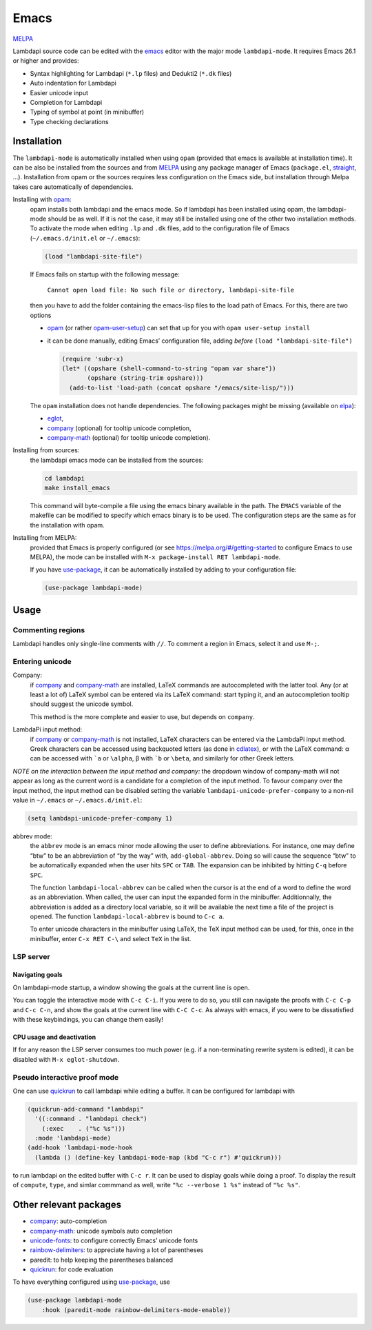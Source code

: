 .. _editing-lambdapi-source-code-with-emacs-melpamelpa-badgemelpa-link:

Emacs
=====
`MELPA <https://melpa.org/#/lambdapi-mode>`_

Lambdapi source code can be edited with the `emacs`_ editor with the major
mode ``lambdapi-mode``. It requires Emacs 26.1 or higher and provides:

* Syntax highlighting for Lambdapi (``*.lp`` files) and Dedukti2 (``*.dk``
  files)
* Auto indentation for Lambdapi
* Easier unicode input
* Completion for Lambdapi
* Typing of symbol at point (in minibuffer)
* Type checking declarations

Installation
------------

The ``lambdapi-mode`` is automatically installed when using ``opam``
(provided that emacs is available at installation time). It can be also
be installed from the sources and from `MELPA <https://melpa.org>`__
using any package manager of Emacs (``package.el``,
`straight <https://github.com/raxod502/straight.el>`__, …). Installation
from opam or the sources requires less configuration on the Emacs side,
but installation through Melpa takes care automatically of dependencies.

Installing with `opam`_:
  opam installs both lambdapi and the emacs mode. So if lambdapi has been
  installed using opam, the lambdapi-mode should be as well. If it is not the
  case, it may still be installed using one of the other two installation
  methods. To activate the mode when editing ``.lp`` and ``.dk`` files, add to
  the configuration file of Emacs (``~/.emacs.d/init.el`` or ``~/.emacs``):

  .. code:: emacs-lisp

     (load "lambdapi-site-file")

  If Emacs fails on startup with the following message:

     ``Cannot open load file: No such file or directory, lambdapi-site-file``

  then you have to add the folder containing the emacs-lisp files to the load
  path of Emacs. For this, there are two options

  * `opam`_ (or rather
    `opam-user-setup <https://github.com/OCamlPro/opam-user-setup>`_)
    can set that up for you with ``opam user-setup install``
  * it can be done manually, editing Emacs’ configuration file, adding *before*
    ``(load "lambdapi-site-file")``

    .. code:: emacs-lisp

       (require 'subr-x)
       (let* ((opshare (shell-command-to-string "opam var share"))
              (opshare (string-trim opshare)))
         (add-to-list 'load-path (concat opshare "/emacs/site-lisp/")))

  The ``opam`` installation does not handle dependencies. The following
  packages might be missing (available on `elpa`_):

  * `eglot`_,
  * `company`_ (optional) for tooltip unicode completion,
  * `company-math`_ (optional) for tooltip unicode completion).

Installing from sources:
  the lambdapi emacs mode can be installed
  from the sources:

  .. code:: shell

     cd lambdapi
     make install_emacs

  This command will byte-compile a file using the emacs binary available
  in the path. The ``EMACS`` variable of the makefile can be modified to
  specify which emacs binary is to be used. The configuration steps are
  the same as for the installation with opam.

Installing from MELPA:
  provided that Emacs is properly configured
  (or see https://melpa.org/#/getting-started to configure
  Emacs to use MELPA), the mode can be installed with
  ``M-x package-install RET lambdapi-mode``.

  If you have `use-package`_, it can be automatically installed by adding to
  your configuration file:

  .. code:: emacs-lisp

     (use-package lambdapi-mode)

Usage
-----

Commenting regions
^^^^^^^^^^^^^^^^^^

Lambdapi handles only single-line comments with ``//``. To comment a
region in Emacs, select it and use ``M-;``.

Entering unicode
^^^^^^^^^^^^^^^^

Company:
  if `company`_ and `company-math`_ are installed, LaTeX commands are
  autocompleted with the latter tool. Any (or at least a lot of) LaTeX symbol
  can be entered via its LaTeX command: start typing it, and an autocompletion
  tooltip should suggest the unicode symbol.

  This method is the more complete and easier to use, but depends on
  ``company``.

LambdaPi input method:
  if `company`_ or `company-math`_ is not installed, LaTeX characters can be
  entered via the LambdaPi input method. Greek characters can be accessed using
  backquoted letters (as done in `cdlatex`_), or with the LaTeX command: α can
  be accessed with :literal:`\`a` or ``\alpha``, β with :literal:`\`b` or
  ``\beta``, and similarly for other Greek letters.

*NOTE on the interaction between the input method and company:* the
dropdown window of company-math will not appear as long as the current
word is a candidate for a completion of the input method. To favour
company over the input method, the input method can be disabled setting
the variable ``lambdapi-unicode-prefer-company`` to a non-nil value in
``~/.emacs`` or ``~/.emacs.d/init.el``:

.. code:: emacs-lisp

   (setq lambdapi-unicode-prefer-company 1)

abbrev mode:
  the ``abbrev`` mode is an emacs minor mode allowing the user to define
  abbreviations. For instance, one may define “btw” to be an abbreviation of “by
  the way” with, ``add-global-abbrev``. Doing so will cause the sequence “btw”
  to be automatically expanded when the user hits ``SPC`` or ``TAB``. The
  expansion can be inhibited by hitting ``C-q`` before ``SPC``.

  The function ``lambdapi-local-abbrev`` can be called when the cursor is at the
  end of a word to define the word as an abbreviation. When called, the user can
  input the expanded form in the minibuffer. Additionnally, the abbreviation is
  added as a directory local variable, so it will be available the next time a
  file of the project is opened. The function ``lambdapi-local-abbrev`` is bound
  to ``C-c a``.

  To enter unicode characters in the minibuffer using LaTeX, the TeX input
  method can be used, for this, once in the minibuffer, enter ``C-x RET C-\``
  and select ``TeX`` in the list.

LSP server
^^^^^^^^^^

Navigating goals
''''''''''''''''

On lambdapi-mode startup, a window showing the goals at the current line
is open.

You can toggle the interactive mode with ``C-c C-i``. If you were to do
so, you still can navigate the proofs with ``C-c C-p`` and ``C-c C-n``,
and show the goals at the current line with ``C-C C-c``. As always with
emacs, if you were to be dissatisfied with these keybindings, you can
change them easily!

CPU usage and deactivation
''''''''''''''''''''''''''

If for any reason the LSP server consumes too much power (e.g. if a
non-terminating rewrite system is edited), it can be disabled with
``M-x eglot-shutdown``.

Pseudo interactive proof mode
^^^^^^^^^^^^^^^^^^^^^^^^^^^^^

One can use `quickrun`_ to call lambdapi while editing a buffer. It can be
configured for lambdapi with

.. code:: emacs-lisp

   (quickrun-add-command "lambdapi"
     '((:command . "lambdapi check")
       (:exec    . ("%c %s")))
     :mode 'lambdapi-mode)
   (add-hook 'lambdapi-mode-hook
     (lambda () (define-key lambdapi-mode-map (kbd "C-c r") #'quickrun)))

to run lambdapi on the edited buffer with ``C-c r``. It can be used to
display goals while doing a proof. To display the result of ``compute``,
``type``, and simlar commmand as well, write ``"%c --verbose 1 %s"``
instead of ``"%c %s"``.

Other relevant packages
-----------------------

* `company`_: auto-completion
* `company-math`_: unicode symbols auto completion
* `unicode-fonts <https://github.com/rolandwalker/unicode-fonts>`__: to
  configure correctly Emacs’ unicode fonts
* `rainbow-delimiters <https://github.com/Fanael/rainbow-delimiters>`__:
  to appreciate having a lot of parentheses
* paredit: to help keeping the parentheses balanced
* `quickrun`_: for code evaluation

To have everything configured using `use-package`_, use

.. code:: emacs-lisp

   (use-package lambdapi-mode
       :hook (paredit-mode rainbow-delimiters-mode-enable))

.. _elpa: https://elpa.gnu.org
.. _eglot: https://github.com/joaotavora/eglot
.. _company: http://company-mode.github.io
.. _company-math: https://github.com/vspinu/company-math
.. _use-package: https://github.com/jwiegley/use-package
.. _cdlatex: https://www.gnu.org/software/emacs/manual/html_node/org/CDLaTeX-mode.html
.. _quickrun: https://github.com/emacsorphanage/quickrun
.. _emacs: https://www.gnu.org/software/emacs/
.. _opam: http://opam.ocaml.org
